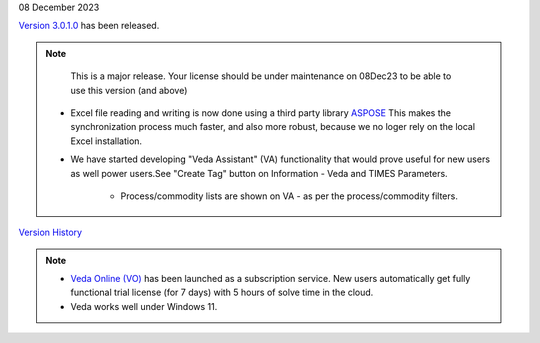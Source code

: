 .. Veda news documentation master file, created by
   sphinx-quickstart on Tue Feb 23 11:03:05 2021.
   You can adapt this file completely to your liking, but it should at least
   contain the root `toctree` directive.

.. .. topic::

08 December 2023

`Version 3.0.1.0 <https://github.com/kanors-emr/Veda2.0-Installation>`_ has been released.

.. note::
    This is a major release. Your license should be under maintenance on 08Dec23 to be able to use this version (and above)


   * Excel file reading and writing is now done using a third party library `ASPOSE <https://products.aspose.com/cells/>`_ This makes the synchronization process much faster, and also more robust, because we no loger rely on the local Excel installation.
   * We have started developing "Veda Assistant" (VA) functionality that would prove useful for new users as well power users.See "Create Tag" button on Information - Veda and TIMES Parameters.

      * Process/commodity lists are shown on VA - as per the process/commodity filters.

`Version History <https://veda-documentation.readthedocs.io/en/latest/pages/version_history.html>`_

.. note::
   * `Veda Online (VO) <https://vedaonline.cloud/>`_ has been launched as a subscription service. New users automatically get fully functional trial license (for 7 days) with 5 hours of solve time in the cloud.
   * Veda works well under Windows 11.